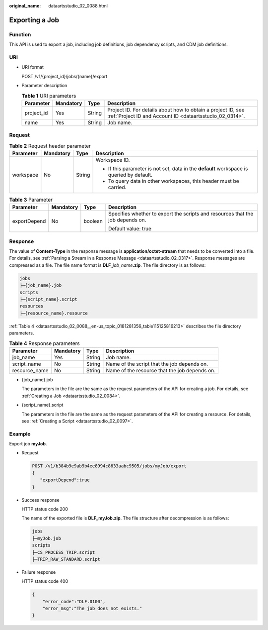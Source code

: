 :original_name: dataartsstudio_02_0088.html

.. _dataartsstudio_02_0088:

Exporting a Job
===============

Function
--------

This API is used to export a job, including job definitions, job dependency scripts, and CDM job definitions.

URI
---

-  URI format

   POST /v1/{project_id}/jobs/{name}/export

-  Parameter description

   .. table:: **Table 1** URI parameters

      +------------+-----------+--------+--------------------------------------------------------------------------------------------------------------------------+
      | Parameter  | Mandatory | Type   | Description                                                                                                              |
      +============+===========+========+==========================================================================================================================+
      | project_id | Yes       | String | Project ID. For details about how to obtain a project ID, see :ref:`Project ID and Account ID <dataartsstudio_02_0314>`. |
      +------------+-----------+--------+--------------------------------------------------------------------------------------------------------------------------+
      | name       | Yes       | String | Job name.                                                                                                                |
      +------------+-----------+--------+--------------------------------------------------------------------------------------------------------------------------+

Request
-------

.. table:: **Table 2** Request header parameter

   +-----------------+-----------------+-----------------+-------------------------------------------------------------------------------------------+
   | Parameter       | Mandatory       | Type            | Description                                                                               |
   +=================+=================+=================+===========================================================================================+
   | workspace       | No              | String          | Workspace ID.                                                                             |
   |                 |                 |                 |                                                                                           |
   |                 |                 |                 | -  If this parameter is not set, data in the **default** workspace is queried by default. |
   |                 |                 |                 | -  To query data in other workspaces, this header must be carried.                        |
   +-----------------+-----------------+-----------------+-------------------------------------------------------------------------------------------+

.. table:: **Table 3** Parameter

   +-----------------+-----------------+-----------------+--------------------------------------------------------------------------------+
   | Parameter       | Mandatory       | Type            | Description                                                                    |
   +=================+=================+=================+================================================================================+
   | exportDepend    | No              | boolean         | Specifies whether to export the scripts and resources that the job depends on. |
   |                 |                 |                 |                                                                                |
   |                 |                 |                 | Default value: true                                                            |
   +-----------------+-----------------+-----------------+--------------------------------------------------------------------------------+

.. _dataartsstudio_02_0088__en-us_topic_0181281356_section561243517589:

Response
--------

The value of **Content-Type** in the response message is **application/octet-stream** that needs to be converted into a file. For details, see :ref:`Parsing a Stream in a Response Message <dataartsstudio_02_0317>`. Response messages are compressed as a file. The file name format is **DLF\_**\ *job_name*\ **.zip**. The file directory is as follows:

.. code-block::

   jobs
   ├─{job_name}.job
   scripts
   ├─{script_name}.script
   resources
   ├─{resource_name}.resource

:ref:`Table 4 <dataartsstudio_02_0088__en-us_topic_0181281356_table115125816213>` describes the file directory parameters.

.. _dataartsstudio_02_0088__en-us_topic_0181281356_table115125816213:

.. table:: **Table 4** Response parameters

   +---------------+-----------+--------+-----------------------------------------------+
   | Parameter     | Mandatory | Type   | Description                                   |
   +===============+===========+========+===============================================+
   | job_name      | Yes       | String | Job name.                                     |
   +---------------+-----------+--------+-----------------------------------------------+
   | script_name   | No        | String | Name of the script that the job depends on.   |
   +---------------+-----------+--------+-----------------------------------------------+
   | resource_name | No        | String | Name of the resource that the job depends on. |
   +---------------+-----------+--------+-----------------------------------------------+

-  {job_name}.job

   The parameters in the file are the same as the request parameters of the API for creating a job. For details, see :ref:`Creating a Job <dataartsstudio_02_0084>`.

-  {script_name}.script

   The parameters in the file are the same as the request parameters of the API for creating a resource. For details, see :ref:`Creating a Script <dataartsstudio_02_0097>`.

Example
-------

Export job **myJob**.

-  Request

   .. code-block:: text

      POST /v1/b384b9e9ab9b4ee8994c8633aabc9505/jobs/myJob/export
      {
         "exportDepend":true
      }

-  Success response

   HTTP status code 200

   The name of the exported file is **DLF_myJob.zip**. The file structure after decompression is as follows:

   .. code-block::

      jobs
      ├─myJob.job
      scripts
      ├─CS_PROCESS_TRIP.script
      ├─TRIP_RAW_STANDARD.script

-  Failure response

   HTTP status code 400

   .. code-block::

      {
          "error_code":"DLF.0100",
          "error_msg":"The job does not exists."
      }

